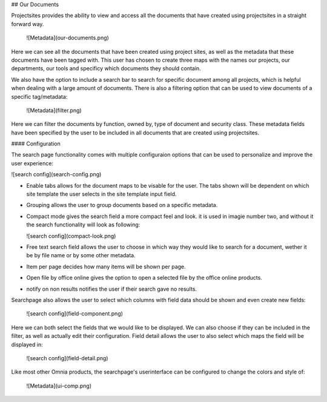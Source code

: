 ## Our Documents

Projectsites provides the ability to view and access all the documents that have created using projectsites in a straight forward way.

   ![Metadata](our-documents.png)

Here we can see all the documents that have been created using project sites, as well as the metadata that these documents have been tagged with. This user has chosen to create three maps with the names our projects, our departments,
our tools and specificy which documents they should contain. 

We also have the option to include a search bar to search for specific document among all projects, which is helpful when dealing with a large amount of documents.
There is also a filtering option that can be used to view documents of a specific tag/metadata:

   ![Metadata](filter.png)

Here we can filter the documents by function, owned by, type of document and security class. These metadata fields have been specified by the user to be included in all documents that
are created using projectsites.

#### Configuration

The search page functionality comes with multiple configuraion options that can be used to personalize and improve the user experience:

![search config](search-config.png)

- Enable tabs allows for the document maps to be visable for the user. The tabs shown will be dependent on which site template the user selects in the site template input field.
- Grouping allows the user to group documents based on a specific metadata.
- Compact mode gives the search field a more compact feel and look. it is used in imagie number two, and without it the search functionality will look as following: 

  ![search config](compact-look.png)

- Free text search field allows the user to choose in which way they would like to search for a document, wether it be by file name or by some other metadata.
- Item per page decides how many items will be shown per page.
- Open file by office online gives the option to open a selected file by the office online products.
- notify on non results notifies the user if their search gave no results.

Searchpage also allows the user to select which columns with field data should be shown and even create new fields: 

  ![search config](field-component.png)

Here we can both select the fields that we would like to be displayed. We can also choose if they can be included in the filter, as well as actually edit their configuration. 
Field detail allows the user to also select which maps the field will be displayed in: 

  ![search config](field-detail.png)

Like most other Omnia products, the searchpage's userinterface can be configured to change the colors and style of: 

   ![Metadata](ui-comp.png)
